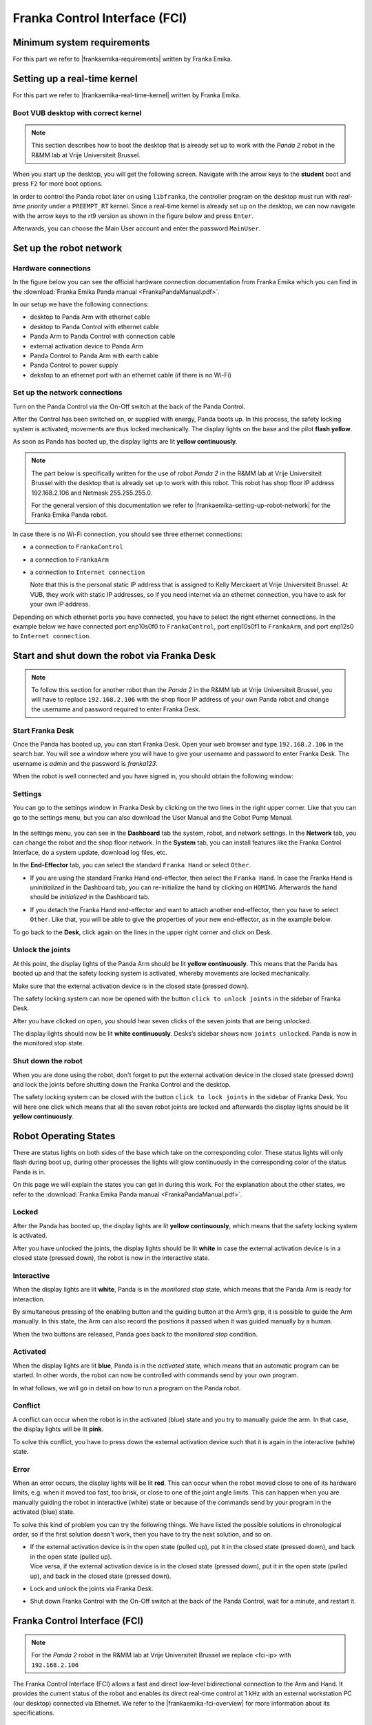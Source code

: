 Franka Control Interface (FCI)
================================

.. role:: raw-html(raw)
    :format: html

.. |frankaemika-requirements| raw:: html

    <a href="https://frankaemika.github.io/docs/requirements.html" target="_blank">the minimum system and network requirements</a>

.. |frankaemika-real-time-kernel| raw:: html

    <a href="https://frankaemika.github.io/docs/installation_linux.html#setting-up-the-real-time-kernel" target="_blank">setting up a real-time kernel</a>

.. _MinimumSystemRequirements:

Minimum system requirements
----------------------------------------------------

For this part we refer to |frankaemika-requirements| written by Franka Emika.  

.. _SettingUpDesktop:

Setting up a real-time kernel
------------------------------

For this part we refer to |frankaemika-real-time-kernel| written by Franka Emika. 

.. _Start_Desktop:

Boot VUB desktop with correct kernel
^^^^^^^^^^^^^^^^^^^^^^^^^^^^^^^^^^^^^ 

.. note:: This section describes how to boot the desktop that is already set up to work 
          with the *Panda 2* robot in the R&MM lab at Vrije Universiteit Brussel. 

When you start up the desktop, you will get the following screen. 
Navigate with the arrow keys to the **student** boot and press ``F2`` for more boot options. 

.. image:: img/start_desktop_1.jpg
    :align: center
    :width: 700px

In order to control the Panda robot later on using ``libfranka``, the controller program on the desktop must run with *real-time priority* under a ``PREEMPT_RT`` kernel. 
Since a real-time kernel is already set up on the desktop, 
we can now navigate with the arrow keys to the rt9 version as shown in the figure below and press ``Enter``. 

.. image:: img/start_desktop_2.jpg
    :width: 700px

Afterwards, you can choose the Main User account and enter the password ``MainUser``. 

.. image:: img/start_desktop_3.jpg
    :align: center
    :width: 700px



.. _Robot_Network:

Set up the robot network
-------------------------

Hardware connections
^^^^^^^^^^^^^^^^^^^^

In the figure below you can see the official hardware connection documentation from Franka Emika
which you can find in the :download:`Franka Emika Panda manual  <FrankaPandaManual.pdf>`. 

.. image:: img/panda-set-up.png
    :align: center
    :width: 700px

In our setup we have the following connections:

*  desktop to Panda Arm with ethernet cable

*  desktop to Panda Control with ethernet cable

*  Panda Arm to Panda Control with connection cable

*  external activation device to Panda Arm

*  Panda Control to Panda Arm with earth cable

*  Panda Control to power supply

*  dekstop to an ethernet port with an ethernet cable (if there is no Wi-Fi)


Set up the network connections
^^^^^^^^^^^^^^^^^^^^^^^^^^^^^^^

Turn on the Panda Control via the On-Off switch at the back of the Panda Control.

After the Control has been switched on, or supplied with energy, Panda boots up.
In this process, the safety locking system is activated, movements are thus locked mechanically.
The display lights on the base and the pilot **flash yellow**.

As soon as Panda has booted up, the display lights are lit **yellow continuously**.


.. note:: The part below is specifically written for the use of robot *Panda 2* in the R&MM lab at Vrije Universiteit Brussel
          with the desktop that is already set up to work with this robot. 
          This robot has shop floor IP address 192.168.2.106 and Netmask 255.255.255.0. 
          
          .. image:: img/Panda2_shopfloor_network.png
            :width: 350px

          For the general version of this documentation we refer to |frankaemika-setting-up-robot-network| for the Franka Emika Panda robot.

.. |frankaemika-setting-up-robot-network| raw:: html

    <a href="https://frankaemika.github.io/docs/getting_started.html#setting-up-the-network" target="_blank">setting up the network</a>

In case there is no Wi-Fi connection, you should see three ethernet connections:

*  a connection to ``FrankaControl``

   .. image:: img/connection_FrankaControl.png
    :width: 450px

*  a connection to ``FrankaArm``

   .. image:: img/connection_FrankaArm.png
    :width: 450px

*  a connection to ``Internet connection``

   Note that this is the personal static IP address that is assigned to Kelly Merckaert at Vrije Universiteit Brussel. 
   At VUB, they work with static IP addresses, so if you need internet via an ethernet connection, you have to ask for your own IP address. 

   .. image:: img/connection_internet.png
    :width: 450px

Depending on which ethernet ports you have connected, you have to select the right ethernet connections.
In the example below we have connected port enp10s0f0 to ``FrankaControl``,
port enp10s0f1 to ``FrankaArm``, and port enp12s0 to ``Internet connection``.

   .. image:: img/ethernetport_FrankaControl.png
    :align: left
    :width: 180px

   .. image:: img/ethernetport_FrankaArm.png
    :align: left
    :width: 180px

   .. image:: img/ethernetport_internet.png
    :align: left
    :width: 172px




.. _Franka_Desk:

Start and shut down the robot via Franka Desk
----------------------------------------------
    
.. note:: To follow this section for another robot than the *Panda 2* in the R&MM lab at Vrije Universiteit Brussel, 
          you will have to replace ``192.168.2.106`` with the shop floor IP address of your own Panda robot
          and change the username and password required to enter Franka Desk. 


Start Franka Desk
^^^^^^^^^^^^^^^^^^

Once the Panda has booted up, you can start Franka Desk. 
Open your web browser and type ``192.168.2.106`` in the search bar. 
You will see a window where you will have to give your username and password to enter Franka Desk. 
The username is *admin* and the password is *franka123*. 

.. image:: img/franka_desk_login.png
    :align: center
    :width: 400px


When the robot is well connected and you have signed in, you should obtain the following window:

.. image:: img/franka_desk.png
    :align: center
    :width: 700px

Settings
^^^^^^^^^

You can go to the settings window in Franka Desk by clicking on the two lines in the right upper corner. 
Like that you can go to the settings menu, but you can also download the User Manual and the Cobot Pump Manual. 

   .. image:: img/FrankaDesk_Settings.png
    :align: center
    :width: 250px
    

In the settings menu, you can see in the **Dashboard** tab the system, robot, and network settings. 
In the **Network** tab, you can change the robot and the shop floor network. 
In the **System** tab, you can install features like the Franka Control Interface, do a system update, download log files, etc. 


In the **End-Effector** tab, you can select the standard ``Franka Hand`` or select ``Other``. 

*  If you are using the standard Franka Hand end-effector, then select the ``Franka Hand``. 
   In case the Franka Hand is *uninitialized* in the Dashboard tab, you can re-initialize the hand by clicking on ``HOMING``. 
   Afterwards the hand should be *initialized* in the Dashboard tab. 

   .. image:: img/FrankaDesk_EndEffector_FrankaHand.png
    :width: 700px

*  If you detach the Franka Hand end-effector and want to attach another end-effector, then you have to select ``Other``. 
   Like that, you will be able to give the properties of your new end-effector, as in the example below. 

   .. image:: img/FrankaDesk_EndEffector_Other.png
    :width: 700px

To go back to the **Desk**, click again on the lines in the upper right corner and click on Desk. 


Unlock the joints
^^^^^^^^^^^^^^^^^^

At this point, the display lights of the Panda Arm should be lit **yellow continuously**.
This means that the Panda has booted up and that the safety locking system is activated, whereby movements are locked mechanically. 

Make sure that the external activation device is in the closed state (pressed down). 

The safety locking system can now be opened with the button ``click to unlock joints`` in the sidebar of Franka Desk. 

.. image:: img/unlock.png
    :align: center
    :width: 700px

After you have clicked on ``open``, you should hear seven clicks of the seven joints that are being unlocked. 

The display lights should now be lit **white continuously**. 
Desks’s sidebar shows now ``joints unlocked``. 
Panda is now in the monitored stop state.

Shut down the robot 
^^^^^^^^^^^^^^^^^^^^

When you are done using the robot, don't forget to put the external activation device in the closed state (pressed down) 
and lock the joints before shutting down the Franka Control and the desktop. 

The safety locking system can be closed with the button ``click to lock joints`` in the sidebar of Franka Desk. 
You will here one click which means that all the seven robot joints are locked and afterwards the display lights should be lit **yellow continuously**. 



.. _Robot_operating_states:

Robot Operating States
----------------------

There are status lights on both sides of the base which take on the corresponding color.
These status lights will only flash during boot up,
during other processes the lights will glow continuously in the corresponding color of the status Panda is in.

On this page we will explain the states you can get in during this work.
For the explanation about the other states, we refer to the :download:`Franka Emika Panda manual  <FrankaPandaManual.pdf>`. 

.. image:: img/panda_states.png
    :align: center
    :width: 700px

Locked
^^^^^^

After the Panda has booted up, the display lights are lit **yellow continuously**, which means that the safety locking system is activated.

After you have unlocked the joints, the display lights should be lit **white** in case the external activation device is in a closed state (pressed down),
the robot is now in the interactive state.

Interactive
^^^^^^^^^^^^

When the display lights are lit **white**, Panda is in the *monitored stop* state, which means that the Panda Arm is ready for interaction.

By simultaneous pressing of the enabling button and the guiding button at the Arm’s grip, it is possible to guide the Arm manually.
In this state, the Arm can also record the positions it passed when it was guided manually by a human.

When the two buttons are released, Panda goes back to the *monitored stop* condition.

.. image:: img/panda_arm_top_view.png
    :width: 70%

.. image:: img/IMG_20210615_175002.jpg
    :width: 24%

Activated
^^^^^^^^^^^^

When the display lights are lit **blue**, Panda is in the *activated* state, which means that an automatic program can be started.
In other words, the robot can now be controlled with commands send by your own program.

In what follows, we will go in detail on how to run a program on the Panda robot.

Conflict
^^^^^^^^^

A conflict can occur when the robot is in the activated (blue) state and you try to manually guide the arm.
In that case, the display lights will be lit **pink**.

To solve this conflict, you have to press down the external activation device such that it is again in the interactive (white) state.

Error
^^^^^^

When an error occurs, the display lights will be lit **red**.
This can occur when the robot moved close to one of its hardware limits, e.g. when it moved too fast, too brisk, or close to one of the joint angle limits.
This can happen when you are manually guiding the robot in interactive (white) state or because of the commands send by your program in the activated (blue) state.

To solve this kind of problem you can try the following things.
We have listed the possible solutions in chronological order, so if the first solution doesn't work, then you have to try the next solution, and so on.

*  | If the external activation device is in the open state (pulled up), put it in the closed state (pressed down), and back in the open state (pulled up).
   | Vice versa, if the external activation device is in the closed state (pressed down), put it in the open state (pulled up), and back in the closed state (pressed down).
*  Lock and unlock the joints via Franka Desk.
*  Shut down Franka Control with the On-Off switch at the back of the Panda Control, wait for a minute, and restart it.


.. _FCI_Project:

Franka Control Interface (FCI)
---------------------------------------------

.. note:: For the *Panda 2* robot in the R&MM lab at Vrije Universiteit Brussel we replace <fci-ip> with ``192.168.2.106``

The Franka Control Interface (FCI) allows a fast and direct low-level bidirectional connection to the Arm and Hand.
It provides the current status of the robot and enables its direct real-time control at 1 kHz with an external workstation PC (our desktop) connected via Ethernet.
We refer to the |frankaemika-fci-overview| for more information about its specifications.

.. |frankaemika-fci-overview| raw:: html

    <a href="https://frankaemika.github.io/docs/overview.html" target="_blank">Franka Emika FCI documentation</a>


Clone an existing project
^^^^^^^^^^^^^^^^^^^^^^^^^^^^^^^^^^^^^^^^^^^^^

Clone the project and build ``libfranka`` and ``franka_ros``:

.. code-block:: bash

   git clone https://github.com/panda-brubotics/franka_constrained_control.git
   cd path/to/franka_constrained_control/libfranka
   mkdir build
   cd build
   cmake -DCMAKE_BUILD_TYPE=Release ..
   cmake --build .
   cd ../../catkin_ws/src/franka_ros
   catkin_make -DCMAKE_BUILD_TYPE=Release -DFranka_DIR:PATH=/path/to/libfranka/build

.. warning::

   The path of ``-DFranka_DIR:PATH`` MUST be an absolute path to the libfranka's build directory.


Now that the project is built, you can use catkin_make without specifying the build type or the build directory, i.e.

.. code-block:: bash

   cd path/to/franka_constrained_control/catkin_ws
   catkin_make

Create your own project
^^^^^^^^^^^^^^^^^^^^^^^

.. note :: If you want to make an extension or improvement to the franka_constrained_control project,
           it is better to clone the existing project as is explained in the previous section.
           However, if you like to make a new project with the same libfranka and ros version as we used,
           then you have to follow this section.

This tutorial is an adapted version of the official |frankaemika-linux-installation|.

.. |frankaemika-linux-installation| raw:: html

    <a href="https://frankaemika.github.io/docs/installation_linux.html" target="_blank">Franka Emika installation tutorial</a>

First of all make sure that ROS is installed :

.. code-block:: bash

   sudo apt install ros-melodic-libfranka ros-melodic-franka-ros

Before building from source, please uninstall existing installations of ``libfranka`` and ``franka_ros`` to avoid conflicts:

.. code-block:: bash

   sudo apt remove "*libfranka*"

Create a directory (or a git directory if you want to make a git repository) before installing ``libfranka`` and ``franka_ros``.

Install libfranka
*****************

To build libfranka, install the following dependencies from Ubuntu’s package manager:

.. code-block:: bash

   sudo apt install build-essential cmake git libpoco-dev libeigen3-dev

Then, download the source code by cloning |frankaemika-libfranka-github| in your directory (or git repository):

.. |frankaemika-libfranka-github| raw:: html

    <a href="https://github.com/frankaemika/libfranka" target="_blank">libfranka</a>

.. code-block:: bash

   git clone --recursive https://github.com/frankaemika/libfranka
   cd libfranka

By default, this will check out the newest release of ``libfranka``.
However, we want to use the version *0.7.1*, so we have to change the branch:

.. code-block:: bash

   git checkout 0.7.1
   git submodule update

In the libfranka directory, create a build directory and run CMake:

.. code-block:: bash

   mkdir build
   cd build
   cmake -DCMAKE_BUILD_TYPE=Release ..
   cmake --build .

Try to launch files in the ``build/examples`` directory to see if the installation is completed.

.. code-block:: bash

   cd build/examples
   ./echo_robot_state <fci-ip>
   ./print_joint_poses <fci-ip>

When you can run the examples, ``libfranka`` is installed properly, so you are ready to install ``franka_ros``.

Install franka_ros
*******************

Go to your directory (or git repository) and create a catkin workspace :

.. code-block:: bash

   mkdir -p catkin_ws/src
   cd catkin_ws
   source /opt/ros/melodic/setup.sh
   catkin_init_workspace src

Then clone the |frankaemika-franka_ros-github| repository by executing the following command:

.. |frankaemika-franka_ros-github| raw:: html

    <a href="https://github.com/frankaemika/franka_ros" target="_blank">franka_ros</a>

.. code-block:: bash

   git clone --recursive https://github.com/frankaemika/franka_ros src/franka_ros

By default, this will check out the newest release of ``franka_ros``.
However, we want to use the version *0.6.0* since with the latest version there are some problems such that even the franka_example_controllers cannot be launched.
So we have to change the branch:

.. code-block:: bash

   cd src/franka_ros
   git checkout 0.6.0

Install any missing dependencies and build the packages:

.. code-block:: bash

   rosdep install --from-paths src --ignore-src --rosdistro melodic -y --skip-keys libfranka
   catkin_make -DCMAKE_BUILD_TYPE=Release -DFranka_DIR:PATH=/path/to/libfranka/build
   source devel/setup.sh

.. warning ::

   The path of ``-DFranka_DIR:PATH`` MUST be an absolute path to the libfranka's build directory.

.. note ::

   Once the problems with the latest franka_ros version are solved, we can try this latest franka_ros and accompanying libfranka version.

Since we don't want to work with git submodules, we remove all the submodules by following these steps: 

* Delete the relevant line from the .gitmodules file.
* Delete the relevant section from .git/config.
* Run git rm --cached path_to_submodule (no trailing slash).



.. _Robot_Control:

Control the robot with ROS
-----------------------------

.. note:: For the *Panda 2* robot in the R&MM lab at Vrije Universiteit Brussel we replace <fci-ip> with ``192.168.2.106``

Here we will explain how to test the ``franka_ros`` examples and how to make your own controller.

Test franka_example_controllers
^^^^^^^^^^^^^^^^^^^^^^^^^^^^^^^^

To test that libfranka and franka_ros are installed properly, you can run the franka_example_controllers.

Open a terminal, go to the catkin_ws, source the setup.bash, and build the project.

.. code-block:: bash

   cd path/to/your_project/catkin_ws
   source devel/setup.bash
   catkin_make

You will have to source the setup.bash everytime you open a new terminal and you have to build the project everytime you change a cpp file.

model_example_controller
************************

To run the *model_example_controller* example, the robot can stay in the **interactive (white)** state,
since this example doesn't send any commands to the robot, but only gets access to e.g. measured joint data and robot dynamics.

.. code-block:: bash

   roslaunch franka_example_controllers model_example_controller.launch

After executing this line, rviz will open and will show the robot in its current configuration.
When you manually guide the robot to another configuration and release the enabling and guiding button,
you will see that the robot configuration in rviz is updated to the configuration you manually guided the robot to.
In the meanwhile you can see the updated values of e.g. the fourth joint pose and the joint angles in the terminal.

.. admonition:: todo

	Replace image below with printscreen of default output from the model_example_controller.

.. image:: ./images/joints.png
    :align: center

move_to_start
******************

To run the *move_to_start* example, put the robot in the **interactive (white)** state and manually guide the robot to an arbitrary configuration.
Then set the robot in the **activated (blue)** state before executing move_to_start.

.. code-block:: bash

   roslaunch franka_example_controllers move_to_start.launch robot_ip:=<fci-ip> load_gripper:=true

The robot should normally return in the following configuration that is required to start from for most of the franka_example_controllers.

.. admonition:: todo

	Replace gif below. Make video of move_to_start example and add gif of it in the tutorial. 

.. image:: ./videos/move_to_start.gif
    :align: center


joint_impedance_example_controller
************************************

To run the *joint_impedance_example_controller*, you have to put the robot in the **activated (blue)** state and
you have to execute *move_to_start*, such that the robot is in its start configuration.
Then execute the following.

.. code-block:: bash

   roslaunch franka_example_controllers joint_impedance_example_controller.launch robot_ip:=<fci-ip> load_gripper:=true

.. admonition:: todo

	Explain what you should see with a video or gif below. Make video of joint_impedance_example_controller and add gif of it in the tutorial. 

.. note :: If the robot briskly stopts because of a problem or because you have stopped the robot with the ``CTRL+C`` command,
           you will not be able to run another program although the display lights didn't change color.
           To be able to run another program, you will have to close the external activation device (press down) and open it again (pull up).


cartesian_impedance_example_controller
**************************************

To run the *cartesian_impedance_example_controller*, you have to put the robot in the **activated (blue)** state and
you have to execute *move_to_start*, such that the robot is in its start configuration.
Then execute the following.

.. code-block:: bash

   roslaunch franka_example_controllers cartesian_impedance_example_controller.launch robot_ip:=<fci-ip> load_gripper:=true

.. admonition:: todo

	Explain what you should see with a video or gif below. Make video of cartesian_impedance_example_controller and do screen capture of RViz. Trim both videos and add gif of it in the tutorial. 

Make your own controller
^^^^^^^^^^^^^^^^^^^^^^^^^^

To create your own controller in an existing project, we follow the tutorial *Starting to Write a New Controller* that is written on the |frankaemika-community| website.
You have to make an account if you want to see posts in this community. We encourage you to do this!

.. |frankaemika-community| raw:: html

    <a href="https://www.franka-community.de" target="_blank">Franka Community</a>

What follows is copied from the Franka Community website and can help you whenever you want to make a new controller or want to adapt the name of an existing controller.

1) In catkin_ws/src, you will see franka_example_controllers.
   In catkin_ws/src create a new folder and name it whatever you like (new_controllers).
   This is where you will keep your new controllers.

2) Create a **src** folder in new_controllers.
   Copy an example controller into here (I copied the joint_impedance_example_controller.cpp from catkin_ws/src/franka_example_controllers/src).
   Rename it to anything you want (new_controller_1.cpp). In new_controller_1.cpp, wherever you see:

   *  franka_example_controllers, change it to new_controllers
   *  joint_impedance_example_controller, change it to new_controller_1
   *  JointImpedanceExampleController, change it to NewController1

3) Create an **include** folder in new_controllers.
   Create a new_controllers folder in include.
   Copy the joint_impedance_example_controller.h file from franka_example_controllers/include/franka_example_controller into new_controllers/include/new_controllers
   and rename it to new_controller_1.h. In new_controller_1.h, wherever you see:

   *  franka_example_controllers, change it to new_controllers
   *  JointImpedanceExampleController, change it to NewController1

4) Create a **launch** folder in new_controllers.
   Copy robot.rviz from franka_example_controller/launch into new_controllers/launch.
   Also copy joint_impedance_example_controller.launch into here and rename it to new_controller_1.launch.
   In this launch file, wherever you see:

   *  franka_example_controllers, change it to new_controllers
   *  joint_impedance_example_controller, change it to new_controller_1

5) Create a **config** folder in new_controllers. Copy the franka_example_controllers.yalm file from franka_example_controllers/config into new_controllers/config.
   Rename it to new_controllers.yaml. Only keep joint_impedance_example_controller and its parameters.
   Delete all other controllers and their parameters. Next, wherever you see:

   *  franka_example_controllers, change it to new_controllers
   *  joint_impedance_example_controller, change it to new_controller_1
   *  JointImpedanceExampleController, change it to NewController1

6) Copy these folders (and the files in them): **cfg**, **msg**, **scripts** from franka_example_controllers into new_controllers.

7) Copy the **package.xml** file from franka_example_controllers to new_controllers. Next, wherever you see:

   *  franka_example_controllers, change it to new_controllers

8) Copy the **franka_example_controllers_plugin.xml** file from franka_example_controllers to new_controllers.
   Only keep the JointImpedanceExampleController class and delete the rest. Next, wherever you see:

   *  franka_example_controllers, change it to new_controllers
   *  JointImpedanceExampleController, change it to NewController1

9) Copy the **CMakeList.txt** from franka_example_controller to new_controller. Next, wherever you see:

   *  franka_example_controllers, change it to new_controllers
   *  joint_impedance_example_controller, change it to new_controller_1
   *  In the add_library part, delete the other controllers (we only need ours).





.. _Path_Planning:

Plan and Follow a Trajectory with MoveIt
-----------------------------------------

.. note:: For the *Panda 2* robot in the R&MM lab at Vrije Universiteit Brussel we replace <fci-ip> with ``192.168.2.106``


Here we will explain how to add obstacles in the MoveIt planning environment, how to make a plan and (asynchronously) execute this plan with MoveIt. 


Getting started with MoveIt
^^^^^^^^^^^^^^^^^^^^^^^^^^^^^

First of all, we advice you to follow the tutorials on the |moveit-melodic-tutorials| where you will work with the Panda robot in RViz. 

.. |moveit-melodic-tutorials| raw:: html

    <a href="http://docs.ros.org/en/melodic/api/moveit_tutorials/html/index.html" target="_blank">MoveIt website</a>

.. admonition:: todo

	Add links with explanation of different planner in OMPL in MoveIt. 


Make your own planner 
^^^^^^^^^^^^^^^^^^^^^^^

.. admonition:: todo

	Explain how to make your own planner. Which cpp files? What to add to the CMakeList? 

The moveit_static_move program explained
^^^^^^^^^^^^^^^^^^^^^^^^^^^^^^^^^^^^^^^^^

.. admonition:: todo

	Explain how to run it and what it does. Show video/gif of what robot does. Make screencapture of RViz. 

.. admonition:: todo

	Explain parts of the code. 


The constrained_base_planning_controller
**************************************************


This controller adds obstacles to the simulation. For instance, this controller adds the table on which the arm is based, and a virtual wall between the arm and the computer's screen in order to prevent the arm to hit the screen. If you want to use it, execute this line :

.. code-block:: bash

   roslaunch new_controllers constrained_base_planning_controller.launch

You have to way a little at first for the initialisation (till the terminal prints ``Ready to play !``). Then, you will have to click next on the bottom left in order to create the different obstacles and to move the arm.

You can see on the next image the wall and the table (and also an other obstacle in the middle)

.. image:: ./images/constrained.png
    :align: center

So the planner will take into account the obstacles in the environment and will create a path which avoid the obstacles if it is possible.


How to use other planners
^^^^^^^^^^^^^^^^^^^^^^^^^^^

.. _Change_planner :

Changing planner
*********************

The command in c++ to change the planner is :

.. code-block:: bash

    move_group.setPlannerId("PRMkConfigDefault");

Here, the planner is ``PRMkConfigDefault``, which is the PRM planner. A list of all the planner with their characteristics can be found `here <https://planners-benchmarking.readthedocs.io/en/latest/user_guide/2_motion_planners.html>`_

You can find the list of names for setPlannerId in the file located at this place : ``panda_moveit_config/config/ompl_planning.yaml``

.. _Differences :

Differences between the planners
***********************************

We wanted to try several planners in order to see the differences between them. So we executed the same path with different planners to see their differences. The main problem is that every planner is random, so for the same path and planner, we obtain different results.

.. _PRM :

Planner PRM
*******************

.. figure:: images/PRM1.png
    :align: center

    Time to find the path : undefined                Time to execute : undefined

.. figure:: images/PRM2.png
    :align: center

    Time to find the path : undefined                Time to execute : undefined

.. _RRT_Connect :

Planner RRT Connect
***********************

.. figure:: ./images/RRTconnect1.png
    :align: center

    Time to find the path : undefined                Time to execute : undefined

.. figure:: ./images/RRTconnect2.png
    :align: center

    Time to find the path : undefined                Time to execute : undefined

.. _RRT* :

Planner RRT*
********************

.. figure:: ./images/RRTstar1.png
    :align: center

    Time to find the path : undefined                Time to execute : undefined

.. figure:: ./images/RRTstar2.png
    :align: center

    Time to find the path : undefined                Time to execute : undefined

.. figure:: ./images/RRTstar3.png
    :align: center

    Time to find the path : undefined                Time to execute : undefined

.. figure:: ./images/RRTstar4.png
    :align: center

    Time to find the path : undefined                Time to execute : undefined

.. figure:: ./images/RRTstar5.png
    :align: center

    Time to find the path : undefined                Time to execute : undefined

.. _TRRT :

Planner TRRT
************************

.. raw:: html

    <video width="" height="" controls>
        <source src="../../../source/robot_arm_start/videos/cup.mp4" type="video/mp4">
    Your browser does not support the video tag.
    </video>



